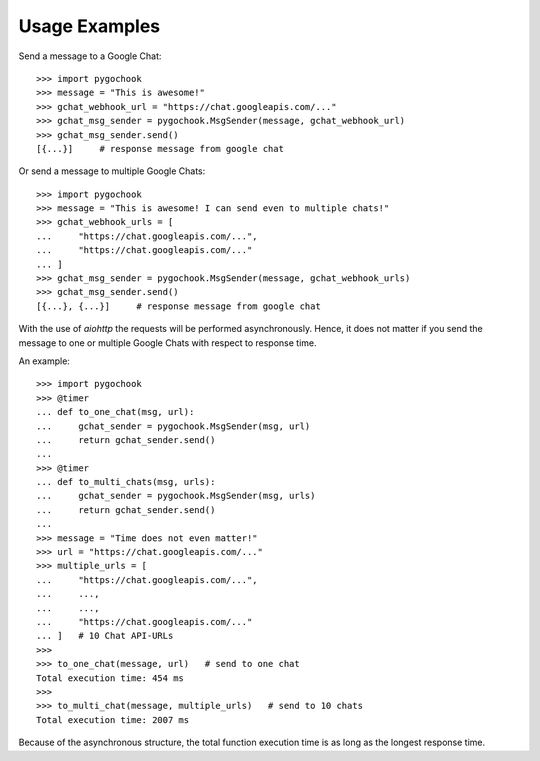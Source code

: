 .. _intro-usage:

==================
Usage Examples
==================

Send a message to a Google Chat::

    >>> import pygochook
    >>> message = "This is awesome!"
    >>> gchat_webhook_url = "https://chat.googleapis.com/..."
    >>> gchat_msg_sender = pygochook.MsgSender(message, gchat_webhook_url)
    >>> gchat_msg_sender.send()
    [{...}]     # response message from google chat


Or send a message to multiple Google Chats::

    >>> import pygochook
    >>> message = "This is awesome! I can send even to multiple chats!"
    >>> gchat_webhook_urls = [
    ...     "https://chat.googleapis.com/...",
    ...     "https://chat.googleapis.com/..."
    ... ]
    >>> gchat_msg_sender = pygochook.MsgSender(message, gchat_webhook_urls)
    >>> gchat_msg_sender.send()
    [{...}, {...}]     # response message from google chat


With the use of `aiohttp` the requests will be performed asynchronously. Hence, it does not matter if you send the message to one or multiple Google Chats with respect to response time.

An example::

    >>> import pygochook
    >>> @timer
    ... def to_one_chat(msg, url):
    ...     gchat_sender = pygochook.MsgSender(msg, url)
    ...     return gchat_sender.send()
    ... 
    >>> @timer
    ... def to_multi_chats(msg, urls):
    ...     gchat_sender = pygochook.MsgSender(msg, urls)
    ...     return gchat_sender.send()
    ... 
    >>> message = "Time does not even matter!"
    >>> url = "https://chat.googleapis.com/..."
    >>> multiple_urls = [
    ...     "https://chat.googleapis.com/...",
    ...     ...,
    ...     ...,
    ...     "https://chat.googleapis.com/..."
    ... ]   # 10 Chat API-URLs
    >>>
    >>> to_one_chat(message, url)   # send to one chat
    Total execution time: 454 ms
    >>>
    >>> to_multi_chat(message, multiple_urls)   # send to 10 chats
    Total execution time: 2007 ms


Because of the asynchronous structure, the total function execution time is as long as the longest response time.